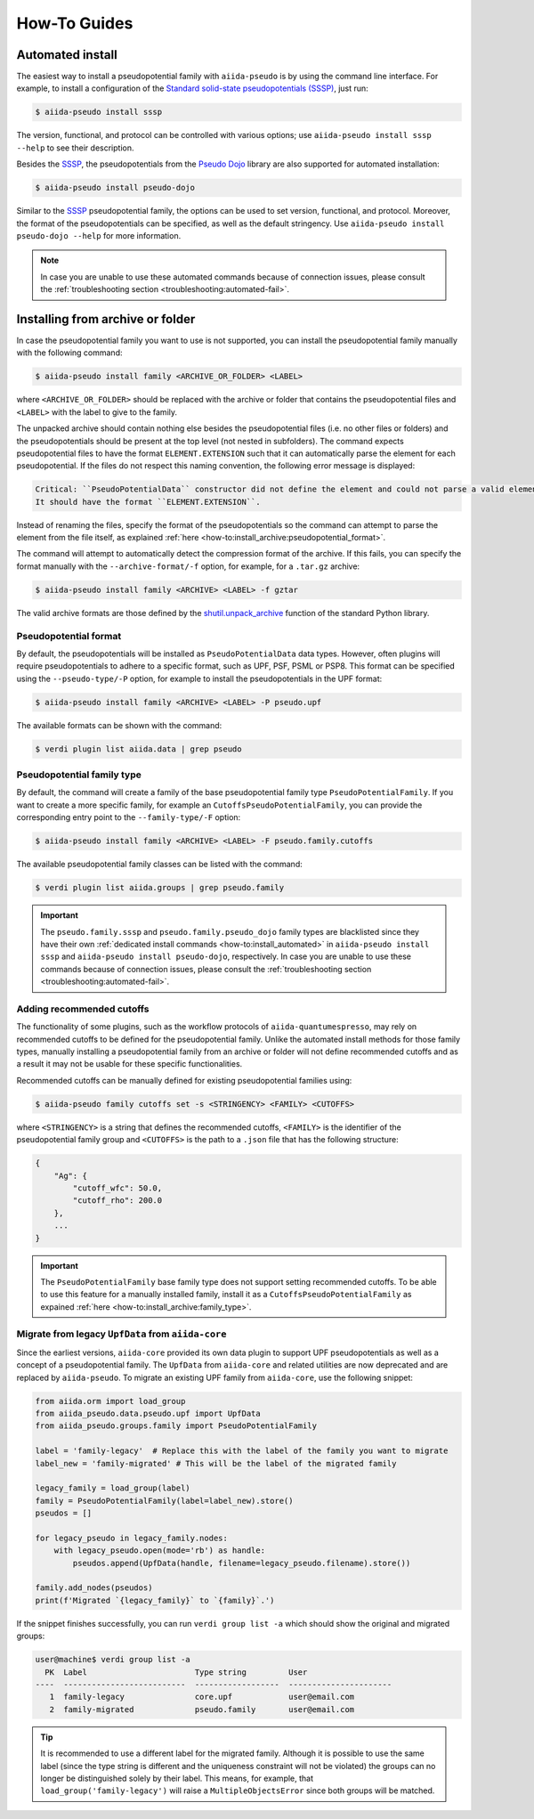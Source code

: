 .. _how-to:

#############
How-To Guides
#############

.. _how-to:install_automated:

Automated install
=================

The easiest way to install a pseudopotential family with ``aiida-pseudo`` is by using the command line interface.
For example, to install a configuration of the `Standard solid-state pseudopotentials (SSSP) <https://www.materialscloud.org/discover/sssp/table/efficiency>`_, just run:

.. code-block:: console

    $ aiida-pseudo install sssp

The version, functional, and protocol can be controlled with various options; use ``aiida-pseudo install sssp --help`` to see their description.

Besides the `SSSP`_, the pseudopotentials from the `Pseudo Dojo`_ library are also supported for automated installation:

.. code-block:: console

    $ aiida-pseudo install pseudo-dojo

Similar to the `SSSP`_ pseudopotential family, the options can be used to set version, functional, and protocol.
Moreover, the format of the pseudopotentials can be specified, as well as the default stringency.
Use ``aiida-pseudo install pseudo-dojo --help`` for more information.

.. note::

    In case you are unable to use these automated commands because of connection issues, please consult the :ref:`troubleshooting section <troubleshooting:automated-fail>`.

.. _how-to:install_archive:

Installing from archive or folder
=================================

In case the pseudopotential family you want to use is not supported, you can install the pseudopotential family manually with the following command:

.. code-block:: console

    $ aiida-pseudo install family <ARCHIVE_OR_FOLDER> <LABEL>

where ``<ARCHIVE_OR_FOLDER>`` should be replaced with the archive or folder that contains the pseudopotential files and ``<LABEL>`` with the label to give to the family.

The unpacked archive should contain nothing else besides the pseudopotential files (i.e. no other files or folders) and the pseudopotentials should be present at the top level (not nested in subfolders).
The command expects pseudopotential files to have the format ``ELEMENT.EXTENSION`` such that it can automatically parse the element for each pseudopotential.
If the files do not respect this naming convention, the following error message is displayed:

.. code-block:: console

    Critical: ``PseudoPotentialData`` constructor did not define the element and could not parse a valid element symbol from the filename `{filename}` either.
    It should have the format ``ELEMENT.EXTENSION``.

Instead of renaming the files, specify the format of the pseudopotentials so the command can attempt to parse the element from the file itself, as explained :ref:`here <how-to:install_archive:pseudopotential_format>`.

The command will attempt to automatically detect the compression format of the archive.
If this fails, you can specify the format manually with the ``--archive-format/-f`` option, for example, for a ``.tar.gz`` archive:

.. code-block:: console

    $ aiida-pseudo install family <ARCHIVE> <LABEL> -f gztar

The valid archive formats are those defined by the `shutil.unpack_archive <https://docs.python.org/3/library/shutil.html#shutil.unpack_archive>`_ function of the standard Python library.

.. _how-to:install_archive:pseudopotential_format:

Pseudopotential format
----------------------

By default, the pseudopotentials will be installed as ``PseudoPotentialData`` data types.
However, often plugins will require pseudopotentials to adhere to a specific format, such as UPF, PSF, PSML or PSP8.
This format can be specified using the ``--pseudo-type/-P`` option, for example to install the pseudopotentials in the UPF format:

.. code-block:: console

    $ aiida-pseudo install family <ARCHIVE> <LABEL> -P pseudo.upf

The available formats can be shown with the command:

.. code-block:: console

    $ verdi plugin list aiida.data | grep pseudo

.. _how-to:install_archive:family_type:

Pseudopotential family type
---------------------------

By default, the command will create a family of the base pseudopotential family type ``PseudoPotentialFamily``.
If you want to create a more specific family, for example an ``CutoffsPseudoPotentialFamily``, you can provide the corresponding entry point to the ``--family-type/-F`` option:

.. code-block:: console

    $ aiida-pseudo install family <ARCHIVE> <LABEL> -F pseudo.family.cutoffs

The available pseudopotential family classes can be listed with the command:

.. code-block:: console

    $ verdi plugin list aiida.groups | grep pseudo.family

.. important::

    The ``pseudo.family.sssp`` and ``pseudo.family.pseudo_dojo`` family types are blacklisted since they have their own :ref:`dedicated install commands <how-to:install_automated>` in ``aiida-pseudo install sssp`` and ``aiida-pseudo install pseudo-dojo``, respectively.
    In case you are unable to use these commands because of connection issues, please consult the :ref:`troubleshooting section <troubleshooting:automated-fail>`.

Adding recommended cutoffs
--------------------------

The functionality of some plugins, such as the workflow protocols of ``aiida-quantumespresso``, may rely on recommended cutoffs to be defined for the pseudopotential family.
Unlike the automated install methods for those family types, manually installing a pseudopotential family from an archive or folder will not define recommended cutoffs and as a result it may not be usable for these specific functionalities.

Recommended cutoffs can be manually defined for existing pseudopotential families using:

.. code-block:: console

    $ aiida-pseudo family cutoffs set -s <STRINGENCY> <FAMILY> <CUTOFFS>

where ``<STRINGENCY>`` is a string that defines the recommended cutoffs, ``<FAMILY>`` is the identifier of the pseudopotential family group and ``<CUTOFFS>`` is the path to a ``.json`` file that has the following structure:

.. code-block::

    {
        "Ag": {
            "cutoff_wfc": 50.0,
            "cutoff_rho": 200.0
        },
        ...
    }

.. important::

    The ``PseudoPotentialFamily`` base family type does not support setting recommended cutoffs.
    To be able to use this feature for a manually installed family, install it as a ``CutoffsPseudoPotentialFamily`` as expained :ref:`here <how-to:install_archive:family_type>`.


.. _how-to:install_archive:migrate-legacy:

Migrate from legacy ``UpfData`` from ``aiida-core``
---------------------------------------------------

Since the earliest versions, ``aiida-core`` provided its own data plugin to support UPF pseudopotentials as well as a concept of a pseudopotential family.
The ``UpfData`` from ``aiida-core`` and related utilities are now deprecated and are replaced by ``aiida-pseudo``.
To migrate an existing UPF family from ``aiida-core``, use the following snippet:

.. code-block:: python

    from aiida.orm import load_group
    from aiida_pseudo.data.pseudo.upf import UpfData
    from aiida_pseudo.groups.family import PseudoPotentialFamily

    label = 'family-legacy'  # Replace this with the label of the family you want to migrate
    label_new = 'family-migrated' # This will be the label of the migrated family

    legacy_family = load_group(label)
    family = PseudoPotentialFamily(label=label_new).store()
    pseudos = []

    for legacy_pseudo in legacy_family.nodes:
        with legacy_pseudo.open(mode='rb') as handle:
            pseudos.append(UpfData(handle, filename=legacy_pseudo.filename).store())

    family.add_nodes(pseudos)
    print(f'Migrated `{legacy_family}` to `{family}`.')

If the snippet finishes successfully, you can run ``verdi group list -a`` which should show the original and migrated groups:

.. code-block::

    user@machine$ verdi group list -a
      PK  Label                       Type string         User
    ----  --------------------------  ------------------  ----------------------
       1  family-legacy               core.upf            user@email.com
       2  family-migrated             pseudo.family       user@email.com

.. tip::

    It is recommended to use a different label for the migrated family.
    Although it is possible to use the same label (since the type string is different and the uniqueness constraint will not be violated) the groups can no longer be distinguished solely by their label.
    This means, for example, that ``load_group('family-legacy')`` will raise a ``MultipleObjectsError`` since both groups will be matched.


.. _SSSP: https://www.materialscloud.org/discover/sssp/table/efficiency
.. _Pseudo Dojo: http://www.pseudo-dojo.org/
